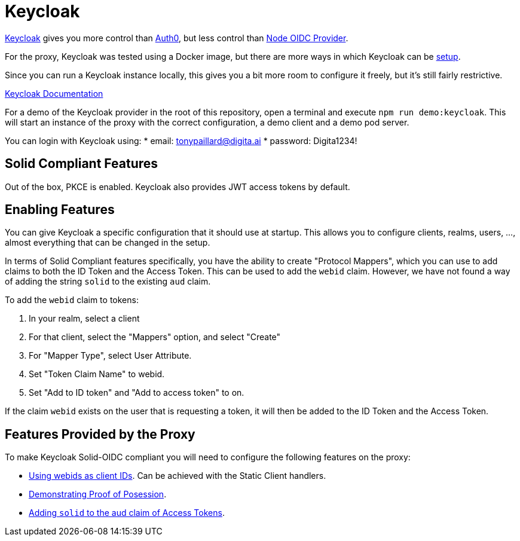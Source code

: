 = Keycloak

https://www.keycloak.org/[Keycloak] gives you more control than xref:auth0.adoc[Auth0], but less control than xref:oidc_provider.adoc[Node OIDC Provider].

For the proxy, Keycloak was tested using a Docker image, but there are more ways in which Keycloak can be https://www.keycloak.org/getting-started[setup].

Since you can run a Keycloak instance locally, this gives you a bit more room to configure it freely, but it's still fairly restrictive.

https://www.keycloak.org/documentation[Keycloak Documentation]

For a demo of the Keycloak provider in the root of this repository, open a terminal and execute `npm run demo:keycloak`. This will start an instance of the proxy with the correct configuration, a demo client and a demo pod server.

You can login with Keycloak using:
    * email: tonypaillard@digita.ai
    * password: Digita1234!

== Solid Compliant Features

Out of the box, PKCE is enabled. Keycloak also provides JWT access tokens by default.

== Enabling Features

You can give Keycloak a specific configuration that it should use at startup. This allows you to configure clients, realms, users, ..., almost everything that can be changed in the setup.

In terms of Solid Compliant features specifically, you have the ability to create "Protocol Mappers", which you can use to add claims to both the ID Token and the Access Token. This can be used to add the `webid` claim. However, we have not found a way of adding the string `solid` to the existing `aud` claim.

To add the `webid` claim to tokens:

. In your realm, select a client
. For that client, select the "Mappers" option, and select "Create"
. For "Mapper Type", select User Attribute.
. Set "Token Claim Name" to webid.
. Set "Add to ID token" and "Add to access token" to on.

If the claim `webid` exists on the user that is requesting a token, it will then be added to the ID Token and the Access Token.

== Features Provided by the Proxy

To make Keycloak Solid-OIDC compliant you will need to configure the following features on the proxy:

* xref:../../proxy/pages/webids_as_clientids.adoc[Using webids as client IDs]. Can be achieved with the Static Client handlers.
* xref:../../proxy/pages/dpop.adoc[Demonstrating Proof of Posession].
* xref:../../proxy/pages/claim_extension.adoc#aud[Adding `solid` to the aud claim of Access Tokens].
